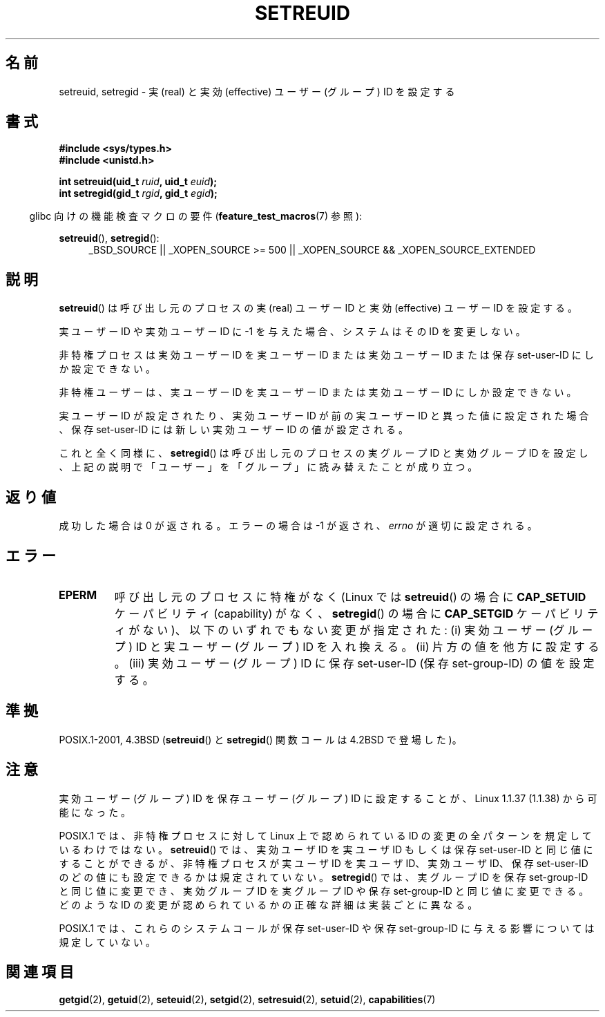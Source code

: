 .\" Copyright (c) 1983, 1991 The Regents of the University of California.
.\" All rights reserved.
.\"
.\" Redistribution and use in source and binary forms, with or without
.\" modification, are permitted provided that the following conditions
.\" are met:
.\" 1. Redistributions of source code must retain the above copyright
.\"    notice, this list of conditions and the following disclaimer.
.\" 2. Redistributions in binary form must reproduce the above copyright
.\"    notice, this list of conditions and the following disclaimer in the
.\"    documentation and/or other materials provided with the distribution.
.\" 3. All advertising materials mentioning features or use of this software
.\"    must display the following acknowledgement:
.\"	This product includes software developed by the University of
.\"	California, Berkeley and its contributors.
.\" 4. Neither the name of the University nor the names of its contributors
.\"    may be used to endorse or promote products derived from this software
.\"    without specific prior written permission.
.\"
.\" THIS SOFTWARE IS PROVIDED BY THE REGENTS AND CONTRIBUTORS ``AS IS'' AND
.\" ANY EXPRESS OR IMPLIED WARRANTIES, INCLUDING, BUT NOT LIMITED TO, THE
.\" IMPLIED WARRANTIES OF MERCHANTABILITY AND FITNESS FOR A PARTICULAR PURPOSE
.\" ARE DISCLAIMED.  IN NO EVENT SHALL THE REGENTS OR CONTRIBUTORS BE LIABLE
.\" FOR ANY DIRECT, INDIRECT, INCIDENTAL, SPECIAL, EXEMPLARY, OR CONSEQUENTIAL
.\" DAMAGES (INCLUDING, BUT NOT LIMITED TO, PROCUREMENT OF SUBSTITUTE GOODS
.\" OR SERVICES; LOSS OF USE, DATA, OR PROFITS; OR BUSINESS INTERRUPTION)
.\" HOWEVER CAUSED AND ON ANY THEORY OF LIABILITY, WHETHER IN CONTRACT, STRICT
.\" LIABILITY, OR TORT (INCLUDING NEGLIGENCE OR OTHERWISE) ARISING IN ANY WAY
.\" OUT OF THE USE OF THIS SOFTWARE, EVEN IF ADVISED OF THE POSSIBILITY OF
.\" SUCH DAMAGE.
.\"
.\"     @(#)setregid.2	6.4 (Berkeley) 3/10/91
.\"
.\" Modified Sat Jul 24 09:08:49 1993 by Rik Faith <faith@cs.unc.edu>
.\" Portions extracted from linux/kernel/sys.c:
.\"             Copyright (C) 1991, 1992  Linus Torvalds
.\"             May be distributed under the GNU General Public License
.\" Changes: 1994-07-29 by Wilf <G.Wilford@ee.surrey.ac.uk>
.\"          1994-08-02 by Wilf due to change in kernel.
.\"          2004-07-04 by aeb
.\"          2004-05-27 by Michael Kerrisk
.\"
.\" Japanese Version Copyright (c) 1997 HANATAKA Shinya
.\"         all rights reserved.
.\" Translated Fri Dec 12 00:18:45 JST 1997
.\"         by HANATAKA Shinya <hanataka@abyss.rim.or.jp>
.\" Updated & Modified Mon Jun  4 19:11:44 JST 2001
.\"         by Yuichi SATO <ysato@h4.dion.ne.jp>
.\" Updated & Modified Wed Jan  5 00:37:49 JST 2005
.\"         by Yuichi SATO <ysato444@yahoo.co.jp>
.\" Updated 2010-04-23, Akihiro MOTOKI <amotoki@dd.iij4u.or.jp>, LDP v3.24
.\"
.\"WORD:	effective user ID	実効ユーザーID
.\"WORD:	real user ID		実ユーザーID
.\"WORD:	saved user ID		保存ユーザーID
.\"WORD:	super-user		スーパー・ユーザー
.\"
.TH SETREUID 2 2010-09-20 "Linux" "Linux Programmer's Manual"
.SH 名前
setreuid, setregid \- 実 (real) と実効 (effective) ユーザー (グループ) ID を設定する
.SH 書式
.B #include <sys/types.h>
.br
.B #include <unistd.h>
.sp
.BI "int setreuid(uid_t " ruid ", uid_t " euid );
.br
.BI "int setregid(gid_t " rgid ", gid_t " egid );
.sp
.in -4n
glibc 向けの機能検査マクロの要件
.RB ( feature_test_macros (7)
参照):
.in
.sp
.BR setreuid (),
.BR setregid ():
.RS 4
.ad l
_BSD_SOURCE || _XOPEN_SOURCE\ >=\ 500 ||
_XOPEN_SOURCE\ &&\ _XOPEN_SOURCE_EXTENDED
.ad
.RE
.SH 説明
.BR setreuid ()
は呼び出し元のプロセスの実 (real) ユーザー ID と
実効 (effective) ユーザー ID を設定する。

実ユーザー ID や実効ユーザー ID に \-1 を与えた場合、
システムはその ID を変更しない。

非特権プロセスは実効ユーザー ID を実ユーザー ID または実効ユーザー ID または
保存 set-user-ID にしか設定できない。

非特権ユーザーは、実ユーザー ID を実ユーザー ID または
実効ユーザー ID にしか設定できない。

実ユーザーID が設定されたり、実効ユーザーID が前の実ユーザーID と
異った値に設定された場合、保存 set-user-ID には新しい実効ユーザーID
の値が設定される。

これと全く同様に、
.BR setregid ()
は呼び出し元のプロセスの実グループ ID と実効グループ ID を設定し、
上記の説明で「ユーザー」を「グループ」に読み替えたことが成り立つ。
.SH 返り値
成功した場合は 0 が返される。エラーの場合は \-1 が返され、
.I errno
が適切に設定される。
.SH エラー
.TP
.B EPERM
呼び出し元のプロセスに特権がなく
(Linux では
.BR setreuid ()
の場合に
.B CAP_SETUID
ケーパビリティ (capability) がなく、
.BR setregid ()
の場合に
.B CAP_SETGID
ケーパビリティがない)、
以下のいずれでもない変更が指定された:
(i) 実効ユーザー (グループ) ID と実ユーザー (グループ) ID を入れ換える。
(ii) 片方の値を他方に設定する。
(iii) 実効ユーザー (グループ) ID に保存 set-user-ID (保存 set-group-ID)
の値を設定する。
.SH 準拠
POSIX.1-2001, 4.3BSD
.RB ( setreuid ()
と
.BR setregid ()
関数コールは 4.2BSD で登場した)。
.SH 注意
実効ユーザー (グループ) ID を保存ユーザー (グループ) ID に
設定することが、Linux 1.1.37 (1.1.38) から可能になった。

POSIX.1 では、非特権プロセスに対して Linux 上で認められている ID の変更の
全パターンを規定しているわけではない。
.BR setreuid ()
では、実効ユーザ ID を実ユーザ ID もしくは保存 set-user-ID と
同じ値にすることができるが、
非特権プロセスが実ユーザ ID を実ユーザ ID、実効ユーザ ID、
保存 set-user-ID のどの値にも設定できるかは規定されていない。
.BR setregid ()
では、実グループ ID を保存 set-group-ID と同じ値に変更でき、
実効グループ ID を実グループ ID や保存 set-group-ID と同じ値に変更できる。
どのような ID の変更が認められているかの正確な詳細は
実装ごとに異なる。

POSIX.1 では、これらのシステムコールが保存 set-user-ID や
保存 set-group-ID に与える影響については規定していない。
.SH 関連項目
.BR getgid (2),
.BR getuid (2),
.BR seteuid (2),
.BR setgid (2),
.BR setresuid (2),
.BR setuid (2),
.BR capabilities (7)
